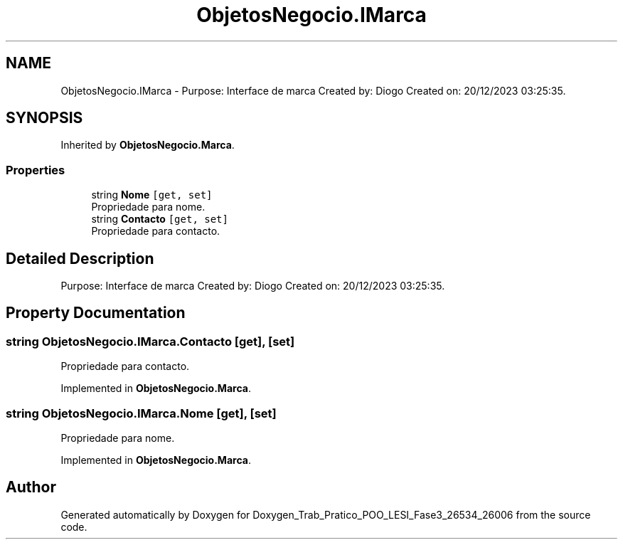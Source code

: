 .TH "ObjetosNegocio.IMarca" 3 "Sun Dec 31 2023" "Version 3.0" "Doxygen_Trab_Pratico_POO_LESI_Fase3_26534_26006" \" -*- nroff -*-
.ad l
.nh
.SH NAME
ObjetosNegocio.IMarca \- Purpose: Interface de marca Created by: Diogo Created on: 20/12/2023 03:25:35\&.  

.SH SYNOPSIS
.br
.PP
.PP
Inherited by \fBObjetosNegocio\&.Marca\fP\&.
.SS "Properties"

.in +1c
.ti -1c
.RI "string \fBNome\fP\fC [get, set]\fP"
.br
.RI "Propriedade para nome\&. "
.ti -1c
.RI "string \fBContacto\fP\fC [get, set]\fP"
.br
.RI "Propriedade para contacto\&. "
.in -1c
.SH "Detailed Description"
.PP 
Purpose: Interface de marca Created by: Diogo Created on: 20/12/2023 03:25:35\&. 


.SH "Property Documentation"
.PP 
.SS "string ObjetosNegocio\&.IMarca\&.Contacto\fC [get]\fP, \fC [set]\fP"

.PP
Propriedade para contacto\&. 
.PP
Implemented in \fBObjetosNegocio\&.Marca\fP\&.
.SS "string ObjetosNegocio\&.IMarca\&.Nome\fC [get]\fP, \fC [set]\fP"

.PP
Propriedade para nome\&. 
.PP
Implemented in \fBObjetosNegocio\&.Marca\fP\&.

.SH "Author"
.PP 
Generated automatically by Doxygen for Doxygen_Trab_Pratico_POO_LESI_Fase3_26534_26006 from the source code\&.
